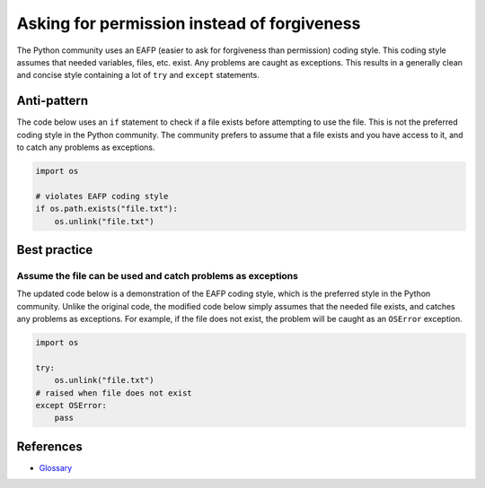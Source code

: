 Asking for permission instead of forgiveness
============================================

The Python community uses an EAFP (easier to ask for forgiveness than permission) coding style. This coding style assumes that needed variables, files, etc. exist. Any problems are caught as exceptions. This results in a generally clean and concise style containing a lot of ``try`` and ``except`` statements.

Anti-pattern
------------

The code below uses an ``if`` statement to check if a file exists before attempting to use the file. This is not the preferred coding style in the  Python community. The community prefers to assume that a file exists and you have access to it, and to catch any problems as exceptions.

.. code:: python

    import os

    # violates EAFP coding style
    if os.path.exists("file.txt"):
        os.unlink("file.txt")

Best practice
-------------

Assume the file can be used and catch problems as exceptions
.............................................................

The updated code below is a demonstration of the EAFP coding style, which is the preferred style in the Python community. Unlike the original code, the modified code below simply assumes that the needed file exists, and catches any problems as exceptions. For example, if the file does not exist, the problem will be caught as an ``OSError`` exception.

.. code:: python

    import os

    try:
        os.unlink("file.txt")
    # raised when file does not exist
    except OSError:
        pass

References
----------

- `Glossary <https://docs.python.org/3/glossary.html>`_


